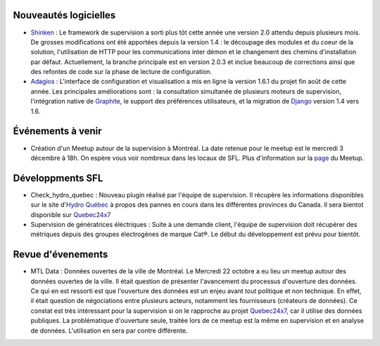 Nouveautés logicielles
----------------------

* `Shinken`_ : Le framework de supervision
  a sorti plus tôt cette année une version 2.0 attendu depuis plusieurs mois.
  De grosses modifications ont été apportées depuis la version 1.4 : le découpage
  des modules et du coeur de la solution, l'utilisation de HTTP pour les
  communications inter démon et le changement des chemins d'installation
  par défaut. Actuellement, la branche principale est en version 2.0.3 et inclue
  beaucoup de corrections ainsi que des refontes de code sur la phase de lecture
  de configuration. 

* `Adagios`_ : L'interface de configuration et visualisation a mis en ligne la
  version 1.6.1 du projet fin août de cette année. Les principales améliorations
  sont : la consultation simultanée de plusieurs moteurs de supervision, l'intégration
  native de `Graphite`_, le support des préférences utilisateurs, et la migration
  de `Django`_ version 1.4 vers 1.6.

Événements à venir
------------------

* Création d'un Meetup autour de la supervision à Montréal. La date retenue pour
  le meetup est le mercredi 3 décembre à 18h. On espère vous voir nombreux dans
  les locaux de SFL. Plus d'information sur la `page`_ du Meetup.

.. raw:: html

    <br/>
    <br/>
    <br/>
    <br/>
    <br/>


Développments SFL
-----------------

* Check_hydro_quebec : Nouveau plugin réalisé par l'équipe de supervision. Il
  récupère les informations disponibles sur le site d'`Hydro Québec`_ à propos
  des pannes en cours dans les différentes provinces du Canada. Il sera bientot
  disponible sur `Quebec24x7`_

* Supervision de génératrices éléctriques : Suite à une demande client, l'équipe
  de supervision doit récupérer des métriques depuis des groupes électrogènes de
  marque Cat®. Le début du développement est prévu pour bientôt. 

Revue d'évenements
------------------

* MTL Data : Données ouvertes de la ville de Montréal. Le Mercredi 22 octobre
  a eu lieu un meetup autour des données ouvertes de la ville. Il était question
  de présenter l'avancement du processus d'ouverture des données. Ce qui en est
  ressorti est que l'ouverture des données est un enjeu avant tout politique et
  non technique. En effet, il était question de négociations entre plusieurs
  acteurs, notamment les fournisseurs (créateurs de données). Ce constat est
  très intéressant pour la supervision si on le rapproche au projet `Quebec24x7`_,
  car il utilise des données publiques. La problématique d'ouverture seule,
  traitée lors de ce meetup est la même en supervision et en analyse de
  données. L'utilisation en sera par contre différente. 


.. _Shinken: http://www.shinken-monitoring.org
.. _Adagios: http://adagios.org
.. _Graphite: https://github.com/graphite-project/graphite-web
.. _Django: https://www.djangoproject.com
.. _page: http://www.meetup.com/Montreal-Monitoring
.. _Hydro Québec: http://pannes.hydroquebec.com/pannes/bilan-interruptions-service
.. _Quebec24x7: http://quebec247.org
